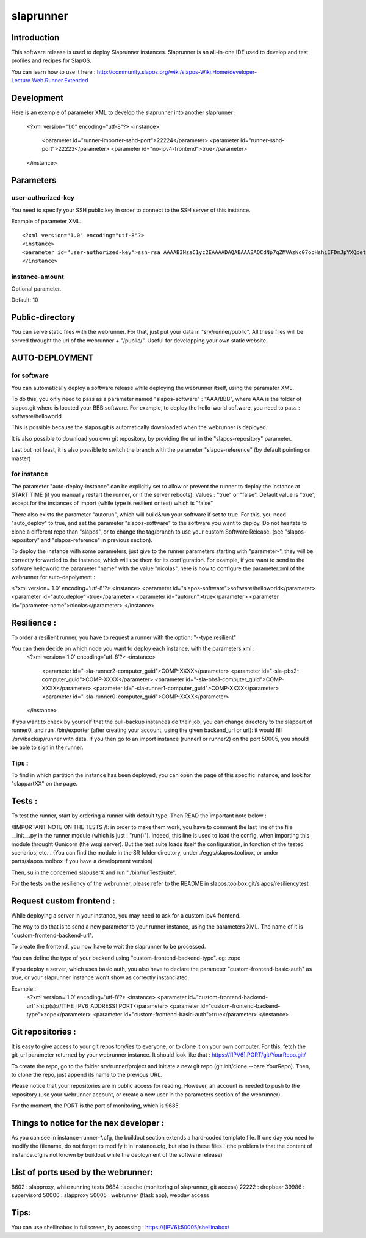slaprunner
==========

Introduction
------------

This software release is used to deploy Slaprunner instances.
Slaprunner is an all-in-one IDE used to develop and test profiles and recipes for SlapOS.

You can learn how to use it here :
http://community.slapos.org/wiki/slapos-Wiki.Home/developer-Lecture.Web.Runner.Extended

Development
-----------

Here is an exemple of parameter XML to develop the slaprunner into another slaprunner :

  <?xml version="1.0" encoding="utf-8"?>
  <instance>
    <parameter id="runner-importer-sshd-port">22224</parameter>
    <parameter id="runner-sshd-port">22223</parameter>
    <parameter id="no-ipv4-frontend">true</parameter>
  </instance>

Parameters
----------

user-authorized-key
~~~~~~~~~~~~~~

You need to specify your SSH public key in order to connect to the SSH server of this instance.

Example of parameter XML::

  <?xml version="1.0" encoding="utf-8"?>
  <instance>
  <parameter id="user-authorized-key">ssh-rsa AAAAB3NzaC1yc2EAAAADAQABAAABAQCdNp7qZMVAzNc07opHshiIFDmJpYXQpetfcSgUj39a409d42PpsJElp7WsAE/x0nN6gUIoWIl7UiAlMzf6bKEJGJVSOZEPTmiJVlgK1Gp+kE0x9yNcncYg7p38Jny0daVA/NkkpAFyRsAm5kLGzyLtaCcktSvy0cJuy7WSSHU05pd1f8Y8thofE9g5t+/JA2VZvipxPkRfkFAG3aOAGLULlTImTSDFSDFGSDFG5F6mMnl7yvY2d6vEHVBu+K+aKmAwZVfCUwtSpa/tq3i2Lppjrw3UfrxbQSFHZCkzefr+u+l4YYe+tJrX7rYJYXD7LIfZfdSeFTlHFaN/yI1 user@host.local</parameter>
  </instance>

instance-amount
~~~~~~~~~~~~~~~

Optional parameter.

Default: 10


Public-directory
----------------
You can serve static files with the webrunner. For that, just put your data in "srv/runner/public". All these files will be served throught the url of the webrunner + "/public/". Useful for developping your own static website.


AUTO-DEPLOYMENT
---------------

for software
~~~~~~~~~~~~

You can automatically deploy a software release while deploying the webrunner itself, using the paramater XML.

To do this, you only need to pass as a parameter named "slapos-software" : "AAA/BBB", where AAA is the folder of slapos.git where is located your BBB software.
For example, to deploy the hello-world software, you need to pass : software/helloworld

This is possible because the slapos.git is automatically downloaded when the webrunner is deployed.

It is also possible to download you own git repository, by providing the url in the "slapos-repository" parameter.

Last but not least, it is also possible to switch the branch with the parameter "slapos-reference" (by default pointing on master)

for instance
~~~~~~~~~~~~

The parameter "auto-deploy-instance" can be explicitly set to allow or prevent the runner to deploy the instance at START TIME (if you manually restart the runner, or if the server reboots). Values : "true" or "false". Default value is "true", except for the instances of import (while type is resilient or test) which is "false"

There also exists the parameter "autorun", which will build&run your software if set to true. For this, you need "auto_deploy" to true, and set the parameter "slapos-software" to the software you want to deploy. Do not hesitate to clone a different repo than "slapos", or to change the tag/branch to use your custom Software Release. (see "slapos-repository" and "slapos-reference" in previous section).

To deploy the instance with some parameters, just give to the runner parameters starting with "parameter-", they will be correctly forwarded to the instance, which will use them for its configuration. For example, if you want to send to the sofware helloworld the parameter "name" with the value "nicolas", here is how to configure the parameter.xml of the webrunner for auto-depolyment :

<?xml version='1.0' encoding='utf-8'?>
<instance>
<parameter id="slapos-software">software/helloworld</parameter>
<parameter id="auto_deploy">true</parameter>
<parameter id="autorun">true</parameter>
<parameter id="parameter-name">nicolas</parameter>
</instance>

Resilience :
------------

To order a resilient runner, you have to request a runner with the option: "--type resilient"

You can then decide on which node you want to deploy each instance, with the parameters.xml :
	<?xml version='1.0' encoding='utf-8'?>
	<instance>
	  <parameter id="-sla-runner2-computer_guid">COMP-XXXX</parameter>
	  <parameter id="-sla-pbs2-computer_guid">COMP-XXXX</parameter>
	  <parameter id="-sla-pbs1-computer_guid">COMP-XXXX</parameter>
	  <parameter id="-sla-runner1-computer_guid">COMP-XXXX</parameter>
	  <parameter id="-sla-runner0-computer_guid">COMP-XXXX</parameter>
	</instance>

If you want to check by yourself that the pull-backup instances do their job, you can change directory to the slappart of runner0, and run ./bin/exporter (after creating your account, using the given backend_url or url): it would fill ./srv/backup/runner with data. If you then go to an import instance (runner1 or runner2) on the port 50005, you should be able to sign in the runner.


Tips :
~~~~~

To find in which partition the instance has been deployed, you can open the page of this specific instance, and look for "slappartXX" on the page.

Tests :
-------

To test the runner, start by ordering a runner with default type. Then READ the important note below :

/!\ IMPORTANT NOTE ON THE TESTS /!\ : in order to make them work, you have to comment the last line of the file __init__.py in the runner module (which is just : "run()"). Indeed, this line is used to load the config, when importing this module throught Gunicorn (the wsgi server). But the test suite loads itself the configuration, in fonction of the tested scenarios, etc... (You can find the module in the SR folder directory, under ./eggs/slapos.toolbox, or under parts/slapos.toolbox if you have a development version)

Then, su in the concerned slapuserX and run "./bin/runTestSuite".

For the tests on the resiliency of the webrunner, please refer to the README in slapos.toolbox.git/slapos/resiliencytest

Request custom frontend :
-------------------------

While deploying a server in your instance, you may need to ask for a custom ipv4 frontend.

The way to do that is to send a new parameter to your runner instance, using the parameters XML. The name of it is "custom-frontend-backend-url".

To create the frontend, you now have to wait the slaprunner to be processed.

You can define the type of your backend using "custom-frontend-backend-type". eg: zope

If you deploy a server, which uses basic auth, you also have to declare the parameter "custom-frontend-basic-auth" as true, or your slaprunner instance won't show as correctly instanciated.

Example :
	<?xml version='1.0' encoding='utf-8'?>
	<instance>
	<parameter id="custom-frontend-backend-url">http(s)://[THE_IPV6_ADDRESS]:PORT</parameter>
	<parameter id="custom-frontend-backend-type">zope</parameter>
	<parameter id="custom-frontend-basic-auth">true</parameter>
	</instance>

Git repositories :
------------------

It is easy to give access to your git repository/ies to everyone, or to clone it on your own computer. For this, fetch the git_url parameter returned by your webrunner instance. It should look like that : https://[IPV6]:PORT/git/YourRepo.git/

To create the repo, go to the folder srv/runner/project and initiate a new git repo (git init/clone --bare YourRepo). Then, to clone the repo, just append its name to the previous URL.

Please notice that your repositories are in public access for reading. However, an account is needed to push to the repository (use your webrunner account, or create a new user in the parameters section of the webrunner).

For the moment, the PORT is the port of monitoring, which is 9685.

Things to notice for the nex developer :
----------------------------------------

As you can see in instance-runner-*.cfg, the buildout section extends a hard-coded template file. If one day you need to modify the filename, do not forget to modify it in instance.cfg, but also in these files ! (the problem is that the content of instance.cfg is not known by buildout while the deployment of the software release)


List of ports used by the webrunner:
------------------------------------
8602 : slapproxy, while running tests
9684 : apache (monitoring of slaprunner, git access)
22222 : dropbear
39986 : supervisord
50000 : slapproxy
50005 : webrunner (flask app), webdav access

Tips:
-----
You can use shellinabox in fullscreen, by accessing : https://[IPV6]:50005/shellinabox/
